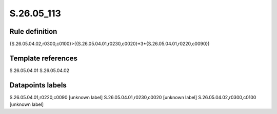 ===========
S.26.05_113
===========

Rule definition
---------------

{S.26.05.04.02,r0300,c0100}>({S.26.05.04.01,r0230,c0020}*3*{S.26.05.04.01,r0220,c0090})


Template references
-------------------

S.26.05.04.01
S.26.05.04.02

Datapoints labels
-----------------

S.26.05.04.01,r0220,c0090 [unknown label]
S.26.05.04.01,r0230,c0020 [unknown label]
S.26.05.04.02,r0300,c0100 [unknown label]


